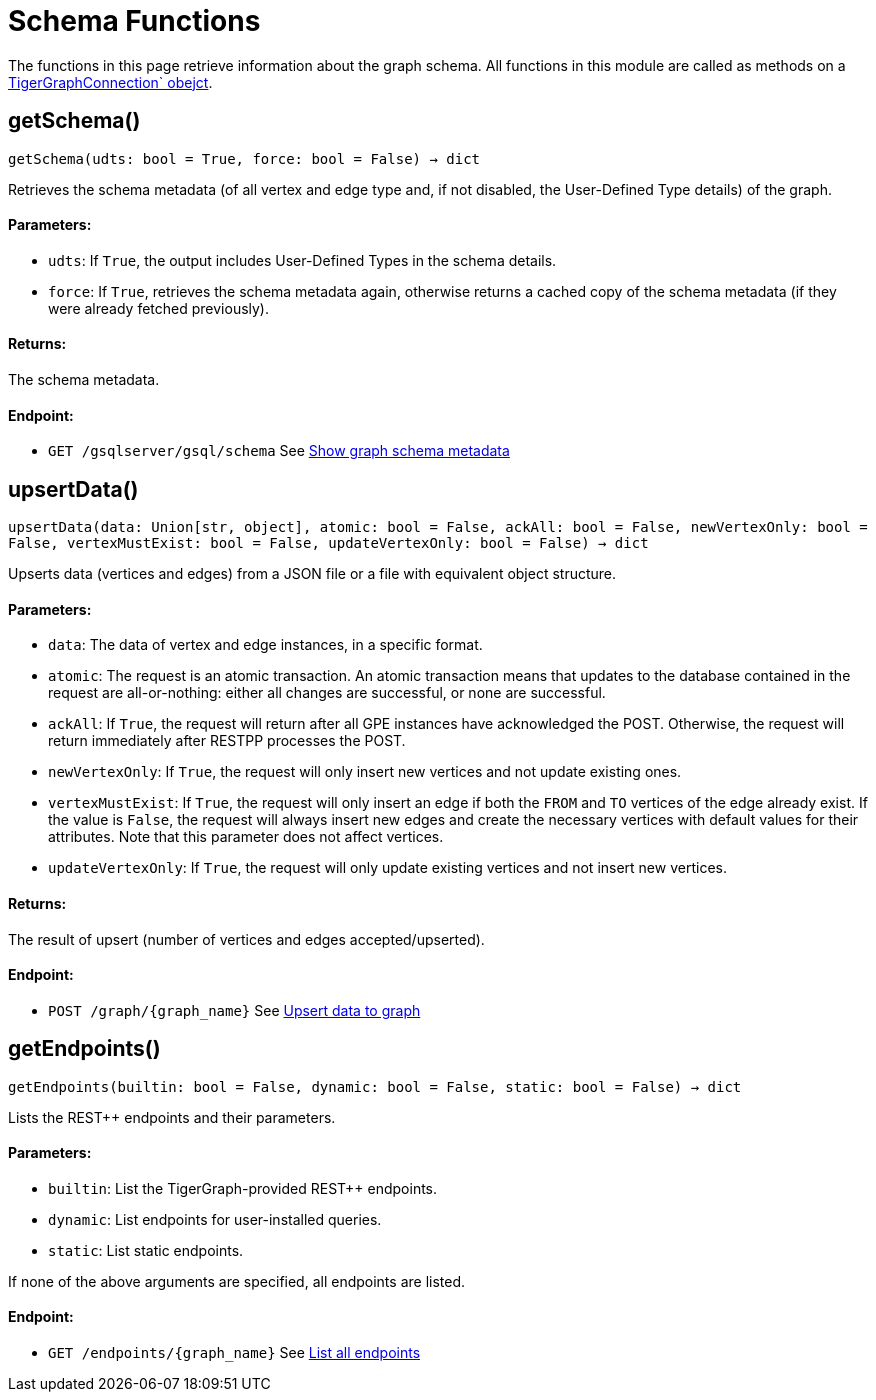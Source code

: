 = Schema Functions


The functions in this page retrieve information about the graph schema.
All functions in this module are called as methods on a link:https://docs.tigergraph.com/pytigergraph/current/core-functions/base`[TigerGraphConnection` obejct].

== getSchema()
`getSchema(udts: bool = True, force: bool = False) -> dict`

Retrieves the schema metadata (of all vertex and edge type and, if not disabled, the
User-Defined Type details) of the graph.

[discrete]
==== **Parameters:**
* `udts`: If `True`, the output includes User-Defined Types in the schema details.
* `force`: If `True`, retrieves the schema metadata again, otherwise returns a cached copy of
the schema metadata (if they were already fetched previously).

[discrete]
==== **Returns:**
The schema metadata.

[discrete]
==== **Endpoint:**
- `GET /gsqlserver/gsql/schema`
See xref:tigergraph-server:API:built-in-endpoints.adoc#_show_graph_schema_metadata[Show graph schema metadata]


== upsertData()
`upsertData(data: Union[str, object], atomic: bool = False, ackAll: bool = False, newVertexOnly: bool = False, vertexMustExist: bool = False, updateVertexOnly: bool = False) -> dict`

Upserts data (vertices and edges) from a JSON file or a file with equivalent object structure.

[discrete]
==== **Parameters:**
* `data`: The data of vertex and edge instances, in a specific format.
* `atomic`: The request is an atomic transaction. An atomic transaction means that updates to
the database contained in the request are all-or-nothing: either all changes are
successful, or none are successful.
* `ackAll`: If `True`, the request will return after all GPE instances have acknowledged the
POST. Otherwise, the request will return immediately after RESTPP processes the POST.
* `newVertexOnly`: If `True`, the request will only insert new vertices and not update existing ones.
* `vertexMustExist`: If `True`, the request will only insert an edge if both the `FROM` and `TO` vertices
of the edge already exist. If the value is `False`, the request will always insert new
edges and create the necessary vertices with default values for their attributes.
Note that this parameter does not affect vertices.
* `updateVertexOnly`: If `True`, the request will only update existing vertices and not insert new
vertices.

[discrete]
==== **Returns:**
The result of upsert (number of vertices and edges accepted/upserted).

[discrete]
==== **Endpoint:**
- `POST /graph/{graph_name}`
See xref:tigergraph-server:API:built-in-endpoints.adoc#_upsert_data_to_graph[Upsert data to graph]


== getEndpoints()
`getEndpoints(builtin: bool = False, dynamic: bool = False, static: bool = False) -> dict`

Lists the REST++ endpoints and their parameters.

[discrete]
==== **Parameters:**
* `builtin`: List the TigerGraph-provided REST++ endpoints.
* `dynamic`: List endpoints for user-installed queries.
* `static`: List static endpoints.

If none of the above arguments are specified, all endpoints are listed.

[discrete]
==== **Endpoint:**
- `GET /endpoints/{graph_name}`
See xref:tigergraph-server:API:built-in-endpoints.adoc#_list_all_endpoints[List all endpoints]


